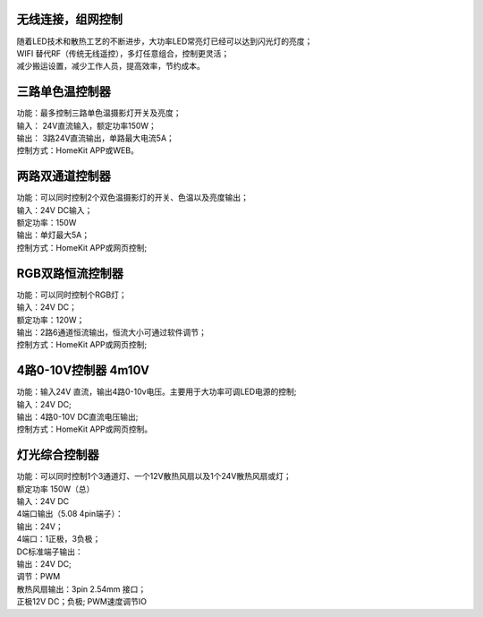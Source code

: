 无线连接，组网控制
---------------
| 随着LED技术和散热工艺的不断进步，大功率LED常亮灯已经可以达到闪光灯的亮度； 
| WIFI 替代RF（传统无线遥控），多灯任意组合，控制更灵活； 
| 减少搬运设置，减少工作人员，提高效率，节约成本。

.. image:: /image/photography.png 

三路单色温控制器
--------------------------
| 功能：最多控制三路单色温摄影灯开关及亮度；
| 输入： 24V直流输入，额定功率150W；
| 输出： 3路24V直流输出，单路最大电流5A；
| 控制方式：HomeKit APP或WEB。 

.. image:: /image/3M2P.png

两路双通道控制器
----------------
| 功能：可以同时控制2个双色温摄影灯的开关、色温以及亮度输出；
| 输入：24V DC输入；
| 额定功率：150W
| 输出：单灯最大5A；
| 控制方式：HomeKit APP或网页控制; 

.. image:: /image/2m3p.png

RGB双路恒流控制器
------------------------
| 功能：可以同时控制个RGB灯；
| 输入：24V DC；
| 额定功率：120W；
| 输出：2路6通道恒流输出，恒流大小可通过软件调节；
| 控制方式：HomeKit APP或网页控制; 

4路0-10V控制器 4m10V 
----------------------------
| 功能：输入24V 直流，输出4路0-10v电压。主要用于大功率可调LED电源的控制;
| 输入：24V DC; 
| 输出：4路0-10V DC直流电压输出; 
| 控制方式：HomeKit APP或网页控制。

.. image:: /image/4M10V.jpg

灯光综合控制器
------------------------
| 功能：可以同时控制1个3通道灯、一个12V散热风扇以及1个24V散热风扇或灯； 
| 额定功率	150W（总）
| 输入：24V DC 
	
| 4端口输出（5.08 4pin端子）：
| 输出：24V；
| 4端口：1正极，3负极；

| DC标准端子输出：
| 输出：24V DC; 
| 调节：PWM

| 散热风扇输出：3pin 2.54mm 接口；
| 正极12V DC；负极; PWM速度调节IO

.. image:: /image/rgbcontroler.png 
